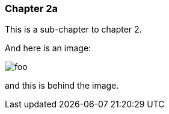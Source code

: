 
=== Chapter 2a

This is a sub-chapter to chapter 2.

And here is an image:

image::images/foo.jpg[]

and this is behind the image.
